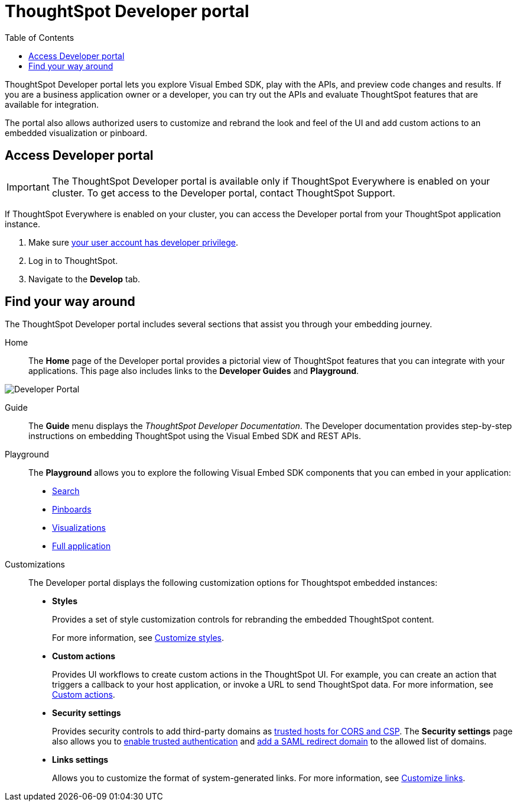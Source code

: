 = ThoughtSpot Developer portal
:toc: true

:page-title: ThoughtSpot Developer Portal
:page-pageid: spotdev-portal
:page-description: Using ThoughtSpot Developer Portal

ThoughtSpot Developer portal lets you explore Visual Embed SDK, play with the APIs, and preview code changes and results. If you are a business application owner or a developer, you can try out the APIs and evaluate ThoughtSpot features that are available for integration.

The portal also allows authorized users to customize and rebrand the look and feel of the UI and add custom actions to an embedded visualization or pinboard.

== Access Developer portal

[IMPORTANT]
====
The ThoughtSpot Developer portal is available only if ThoughtSpot Everywhere is enabled on your cluster. To get access to the Developer portal, contact ThoughtSpot Support.
====

If ThoughtSpot Everywhere is enabled on your cluster, you can access the Developer portal from your ThoughtSpot application instance.

. Make sure xref:user-roles.adoc[your user account has developer privilege].
. Log in to ThoughtSpot.
. Navigate to the **Develop** tab.


== Find your way around
The ThoughtSpot Developer portal includes several sections that assist you through your embedding journey.

Home::
The *Home* page of the Developer portal provides a pictorial view of ThoughtSpot features that you can integrate with your applications.
This page also includes links to the *Developer Guides* and *Playground*.

image::./images/develop-home.png[Developer Portal]

Guide::
The *Guide* menu displays the _ThoughtSpot Developer Documentation_. The Developer documentation provides step-by-step instructions on embedding ThoughtSpot using the Visual Embed SDK and REST APIs.

Playground::
The *Playground* allows you to explore the following Visual Embed SDK components that you can embed in your application:
* xref:developer-playground.adoc#playground-search[Search]
* xref:developer-playground.adoc#playground-pinboard[Pinboards]
* xref:developer-playground.adoc#playground-visualization[Visualizations]
* xref:developer-playground.adoc#playground-fullapp[Full application]
////
+
++++
<a href="{{previewPrefix}}/playground/search" id="preview-in-playground" target="_blank">Visit the Playground</a>
++++
////


Customizations::
The Developer portal displays the following customization options for Thoughtspot embedded instances:

* *Styles*
+
Provides a set of style customization controls for rebranding the embedded ThoughtSpot content.
+
For more information, see xref:customize-style.adoc[Customize styles].

* *Custom actions*
+
Provides UI workflows to create custom actions in the ThoughtSpot UI. For example, you can create an action that triggers a callback to your host application, or invoke a URL to send ThoughtSpot data. For more information, see xref:custom-actions.adoc[Custom actions].

* *Security settings*
+
Provides security controls to add third-party domains as xref:security-settings.adoc[trusted hosts for CORS and CSP]. The *Security settings* page also allows you to xref:trusted-authentication.adoc[enable trusted authentication] and xref:configure-saml.adoc[add a SAML redirect domain] to the allowed list of domains.

* *Links settings*
+
Allows you to customize the format of system-generated links. For more information, see xref:customize-links.adoc[Customize links].
